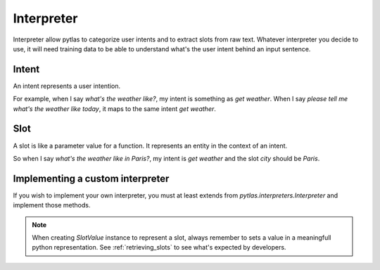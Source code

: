 .. _interpreter:

Interpreter
===========

Interpreter allow pytlas to categorize user intents and to extract slots from raw text. Whatever interpreter you decide to use, it will need training data to be able to understand what's the user intent behind an input sentence.

Intent
------

An intent represents a user intention.

For example, when I say *what's the weather like?*, my intent is something as *get weather*. When I say *please tell me what's the weather like today*, it maps to the same intent *get weather*.

Slot
----

A slot is like a parameter value for a function. It represents an entity in the context of an intent.

So when I say *what's the weather like in Paris?*, my intent is *get weather* and the slot *city* should be *Paris*.

Implementing a custom interpreter
---------------------------------

If you wish to implement your own interpreter, you must at least extends from `pytlas.interpreters.Interpreter` and implement those methods.

.. note::

  When creating `SlotValue` instance to represent a slot, always remember to sets a value in a meaningfull python representation. See :ref:`retrieving_slots` to see what's expected by developers.

.. py:function:: fit(data)

  Fit the interpreter with training data.

.. py:function:: parse(msg, scopes=None)
  :noindex:

  Parse a raw message and returns an intents list. *scopes* is an optional list of allowed intent names.

.. py:function:: parse_slot(intent, slot, msg)

  Parse a slot for a given context.
